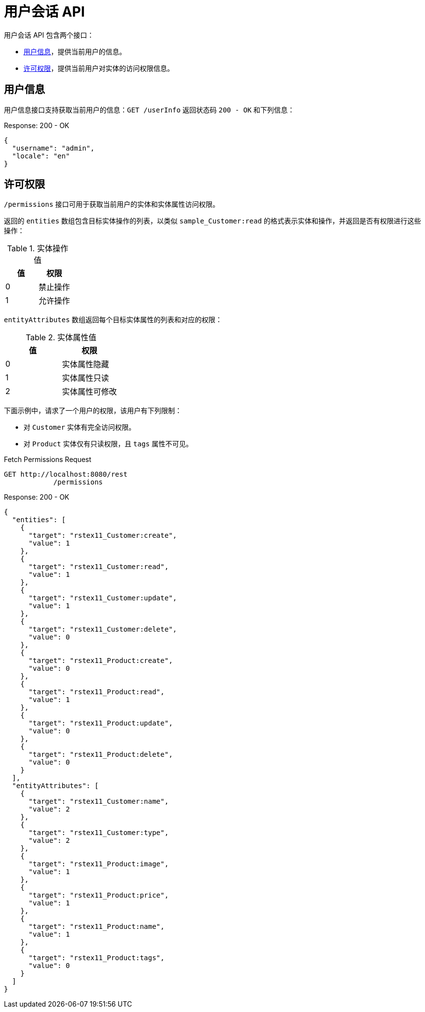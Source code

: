 = 用户会话 API

用户会话 API 包含两个接口：

* <<user-info>>，提供当前用户的信息。
* <<permissions>>，提供当前用户对实体的访问权限信息。

[[user-info]]
== 用户信息

用户信息接口支持获取当前用户的信息：`GET /userInfo` 返回状态码 `200 - OK` 和下列信息：

[source,json]
.Response: 200 - OK
----
{
  "username": "admin",
  "locale": "en"
}
----

[[permissions]]
== 许可权限

`/permissions` 接口可用于获取当前用户的实体和实体属性访问权限。

返回的 `entities` 数组包含目标实体操作的列表，以类似 `sample_Customer:read` 的格式表示实体和操作，并返回是否有权限进行这些操作：


.实体操作值
|===
|值 | 权限

|0
|禁止操作

|1
|允许操作

|===
`entityAttributes` 数组返回每个目标实体属性的列表和对应的权限：

.实体属性值
|===
|值 | 权限

|0
|实体属性隐藏

|1
|实体属性只读

|2
|实体属性可修改

|===

下面示例中，请求了一个用户的权限，该用户有下列限制：

* 对 `Customer` 实体有完全访问权限。
* 对 `Product` 实体仅有只读权限，且 `tags` 属性不可见。

[source, http request]
.Fetch Permissions Request
----
GET http://localhost:8080/rest
            /permissions
----

[source,json]
.Response: 200 - OK
----
{
  "entities": [
    {
      "target": "rstex11_Customer:create",
      "value": 1
    },
    {
      "target": "rstex11_Customer:read",
      "value": 1
    },
    {
      "target": "rstex11_Customer:update",
      "value": 1
    },
    {
      "target": "rstex11_Customer:delete",
      "value": 0
    },
    {
      "target": "rstex11_Product:create",
      "value": 0
    },
    {
      "target": "rstex11_Product:read",
      "value": 1
    },
    {
      "target": "rstex11_Product:update",
      "value": 0
    },
    {
      "target": "rstex11_Product:delete",
      "value": 0
    }
  ],
  "entityAttributes": [
    {
      "target": "rstex11_Customer:name",
      "value": 2
    },
    {
      "target": "rstex11_Customer:type",
      "value": 2
    },
    {
      "target": "rstex11_Product:image",
      "value": 1
    },
    {
      "target": "rstex11_Product:price",
      "value": 1
    },
    {
      "target": "rstex11_Product:name",
      "value": 1
    },
    {
      "target": "rstex11_Product:tags",
      "value": 0
    }
  ]
}
----
